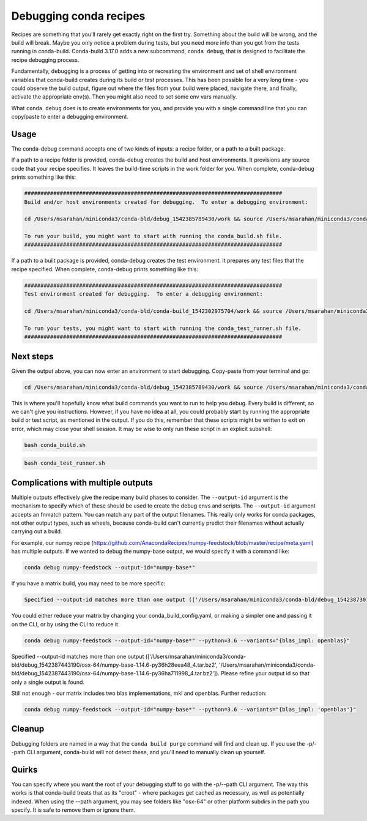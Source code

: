 =======================
Debugging conda recipes
=======================

Recipes are something that you'll rarely get exactly right on the first try.
Something about the build will be wrong, and the build will break. Maybe you
only notice a problem during tests, but you need more info than you got from the
tests running in conda-build. Conda-build 3.17.0 adds a new subcommand, ``conda
debug``, that is designed to facilitate the recipe debugging process.

Fundamentally, debugging is a process of getting into or recreating the
environment and set of shell environment variables that conda-build creates
during its build or test processes. This has been possible for a very long
time - you could observe the build output, figure out where the files from your
build were placed, navigate there, and finally, activate the appropriate env(s).
Then you might also need to set some env vars manually.

What ``conda debug`` does is to create environments for you, and provide you
with a single command line that you can copy/paste to enter a debugging
environment.

Usage
-----

The conda-debug command accepts one of two kinds of inputs: a recipe folder, or
a path to a built package.

If a path to a recipe folder is provided, conda-debug creates the build and host
environments. It provisions any source code that your recipe specifies. It
leaves the build-time scripts in the work folder for you.  When complete, conda-debug prints something like this:

.. code-block:: bash

    ################################################################################
    Build and/or host environments created for debugging.  To enter a debugging environment:

    cd /Users/msarahan/miniconda3/conda-bld/debug_1542385789430/work && source /Users/msarahan/miniconda3/conda-bld/debug_1542385789430/work/build_env_setup.sh

    To run your build, you might want to start with running the conda_build.sh file.
    ################################################################################

If a path to a built package is provided, conda-debug creates the test
environment. It prepares any test files that the recipe specified.  When complete, conda-debug prints something like this:

.. code-block:: bash

    ################################################################################
    Test environment created for debugging.  To enter a debugging environment:

    cd /Users/msarahan/miniconda3/conda-bld/conda-build_1542302975704/work && source /Users/msarahan/miniconda3/conda-bld/conda-build_1542302975704/work/build_env_setup.sh

    To run your tests, you might want to start with running the conda_test_runner.sh file.
    ################################################################################


Next steps
----------

Given the output above, you can now enter an environment to start debugging.  Copy-paste from your terminal and go:

.. code-block:: bash

   cd /Users/msarahan/miniconda3/conda-bld/debug_1542385789430/work && source /Users/msarahan/miniconda3/conda-bld/debug_1542385789430/work/build_env_setup.sh

This is where you'll hopefully know what build commands you want to run to help
you debug. Every build is different, so we can't give you instructions. However,
if you have no idea at all, you could probably start by running the appropriate
build or test script, as mentioned in the output. If you do this, remember that
these scripts might be written to exit on error, which may close your shell
session.  It may be wise to only run these script in an explicit subshell:

.. code-block:: bash

    bash conda_build.sh

.. code-block:: bash

    bash conda_test_runner.sh


Complications with multiple outputs
-----------------------------------

Multiple outputs effectively give the recipe many build phases to consider. The
``--output-id`` argument is the mechanism to specify which of these should be
used to create the debug envs and scripts. The ``--output-id`` argument accepts
an fnmatch pattern. You can match any part of the output filenames. This really
only works for conda packages, not other output types, such as wheels, because
conda-build can't currently predict their filenames without actually carrying
out a build.

For example, our numpy recipe (https://github.com/AnacondaRecipes/numpy-feedstock/blob/master/recipe/meta.yaml) has multiple outputs.  If we wanted to debug the numpy-base output, we would specify it with a command like:

.. code-block:: bash

   conda debug numpy-feedstock --output-id="numpy-base*"

If you have a matrix build, you may need to be more specific:

.. code-block:: bash

    Specified --output-id matches more than one output (['/Users/msarahan/miniconda3/conda-bld/debug_1542387301945/osx-64/numpy-base-1.14.6-py27h1a60bec_4.tar.bz2', '/Users/msarahan/miniconda3/conda-bld/debug_1542387301945/osx-64/numpy-base-1.14.6-py27h8a80b8c_4.tar.bz2', '/Users/msarahan/miniconda3/conda-bld/debug_1542387301945/osx-64/numpy-base-1.14.6-py36h1a60bec_4.tar.bz2', '/Users/msarahan/miniconda3/conda-bld/debug_1542387301945/osx-64/numpy-base-1.14.6-py36h8a80b8c_4.tar.bz2', '/Users/msarahan/miniconda3/conda-bld/debug_1542387301945/osx-64/numpy-base-1.14.6-py37h1a60bec_4.tar.bz2', '/Users/msarahan/miniconda3/conda-bld/debug_1542387301945/osx-64/numpy-base-1.14.6-py37h8a80b8c_4.tar.bz2']).  Please refine your output id so that only a single output is found.

You could either reduce your matrix by changing your conda_build_config.yaml, or making a simpler one and passing it on the CLI, or by using the CLI to reduce it.

.. code-block:: bash

   conda debug numpy-feedstock --output-id="numpy-base*" --python=3.6 --variants="{blas_impl: openblas}"

.. code-block:: bash

Specified --output-id matches more than one output (['/Users/msarahan/miniconda3/conda-bld/debug_1542387443190/osx-64/numpy-base-1.14.6-py36h28eea48_4.tar.bz2', '/Users/msarahan/miniconda3/conda-bld/debug_1542387443190/osx-64/numpy-base-1.14.6-py36ha711998_4.tar.bz2']).  Please refine your output id so that only a single output is found.

Still not enough - our matrix includes two blas implementations, mkl and openblas.  Further reduction:

.. code-block:: bash

   conda debug numpy-feedstock --output-id="numpy-base*" --python=3.6 --variants="{blas_impl: 'openblas'}"

Cleanup
-------

Debugging folders are named in a way that the ``conda build purge`` command will
find and clean up. If you use the -p/--path CLI argument, conda-build will not
detect these, and you'll need to manually clean up yourself.

Quirks
------

You can specify where you want the root of your debugging stuff to go with the
-p/--path CLI argument. The way this works is that conda-build treats that as
its "croot" - where packages get cached as necessary, as well as potentially
indexed. When using the --path argument, you may see folders like "osx-64" or
other platform subdirs in the path you specify. It is safe to remove them or
ignore them.
